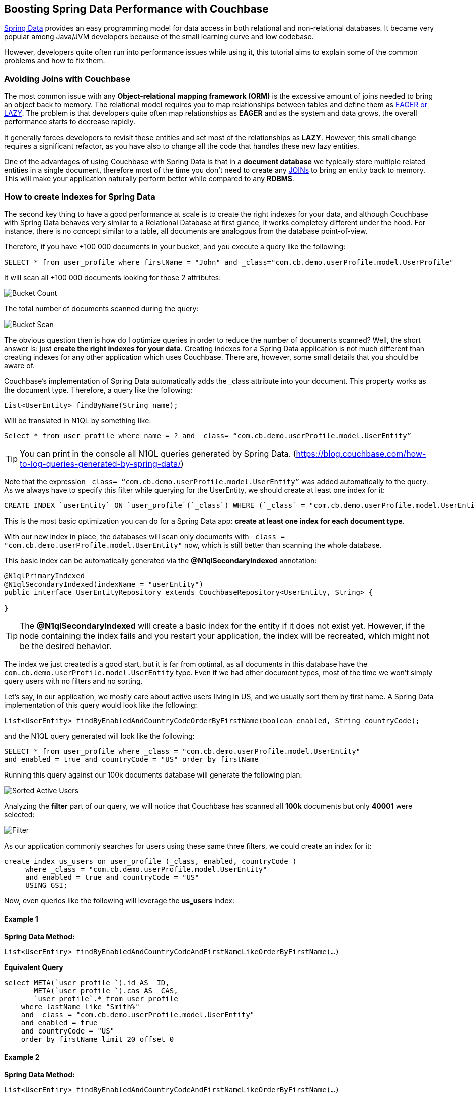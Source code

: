== Boosting Spring Data Performance with Couchbase


link:https://blog.couchbase.com/couchbase-spring-boot-spring-data/[Spring Data] provides an easy programming model for data access in both relational and non-relational databases. It became very popular among Java/JVM developers because of the small learning curve and low codebase.

However, developers quite often run into performance issues while using it, this tutorial aims to explain some of the common problems and how to fix them.


=== Avoiding Joins with Couchbase


The most common issue with any *Object-relational mapping framework (ORM)* is the excessive amount of joins needed to bring an object back to memory.  The relational model requires you to map relationships between tables and define them as link:https://docs.oracle.com/javaee/7/api/javax/persistence/FetchType.html[EAGER or LAZY]. The problem is that developers quite often map relationships as *EAGER* and as the system and data grows, the overall performance starts to decrease rapidly. 

It generally forces developers to revisit these entities and set most of the relationships as *LAZY*. However, this small change requires a significant refactor, as you have also to change all the code that handles these new lazy entities.

One of the advantages of using Couchbase with Spring Data is that in a *document database* we typically store multiple related entities in a single document, therefore most of the time you don’t need to create any link:https://docs.couchbase.com/server/6.0/n1ql/n1ql-language-reference/join.html[JOINs] to bring an entity back to memory. This will make your application naturally perform better while compared to any *RDBMS*.

 
=== How to create indexes for Spring Data

The second key thing to have a good performance at scale is to create the right indexes for your data, and although Couchbase with Spring Data behaves very similar to a Relational Database at first glance, it works completely different under the hood. For instance, there is no concept similar to a table, all documents are analogous from the database point-of-view.

Therefore, if you have +100 000 documents in your bucket, and you execute a query like the following:

[source,SQL,indent=0]
----
SELECT * from user_profile where firstName = "John" and _class="com.cb.demo.userProfile.model.UserProfile"
----

It will scan all +100 000 documents looking for those 2 attributes:


image:001-initial-bucket-count.png[Bucket Count]

The total number of documents scanned during the query:


image:002-total-bucket-scan.png[Bucket Scan]

The obvious question then is how do I optimize queries in order to reduce the number of documents scanned? Well, the short answer is: just *create the right indexes for your data*.
Creating indexes for a Spring Data application is not much different than creating indexes for any other application which uses Couchbase. There are, however, some small details that you should be aware of.

Couchbase’s implementation of Spring Data automatically adds the _class attribute into your document. This property works as the document type. Therefore, a query like the following:

[source,Java,indent=0]
----
List<UserEntity> findByName(String name);
----

Will be translated in N1QL by something like:

[source,SQL,indent=0]
----
Select * from user_profile where name = ? and _class= “com.cb.demo.userProfile.model.UserEntity”
----

TIP: You can print in the console all N1QL queries generated by Spring Data.  (https://blog.couchbase.com/how-to-log-queries-generated-by-spring-data/)

Note that the expression `_class= “com.cb.demo.userProfile.model.UserEntity”` was added automatically to the query. As we always have to specify this filter while querying for the UserEntity, we should create at least one index for it:

[source,SQL,indent=0]
----
CREATE INDEX `userEntity` ON `user_profile`(`_class`) WHERE (`_class` = "com.cb.demo.userProfile.model.UserEntity")
----

This is the most basic optimization you can do for a Spring Data app: *create at least one index for each document type*. 

With our new index in place, the databases will scan only documents  with `_class = "com.cb.demo.userProfile.model.UserEntity"` now, which is still better than scanning the whole database.

This basic index can be automatically generated via the *@N1qlSecondaryIndexed* annotation:

[source,Java,indent=0]
----
@N1qlPrimaryIndexed
@N1qlSecondaryIndexed(indexName = "userEntity")
public interface UserEntityRepository extends CouchbaseRepository<UserEntity, String> {

}
----

TIP: The *@N1qlSecondaryIndexed* will create a basic index for the entity if it does not exist yet. However, if the node containing the index fails and you restart your application, the index will be recreated, which might not be the desired behavior.


The index we just created is a good start, but it is far from optimal, as all documents in this database have the `com.cb.demo.userProfile.model.UserEntity` type. Even if we had other document types, most of the time we won’t simply query users with no filters and no sorting.

Let’s say, in our application, we mostly care about active users living in US, and we usually sort them by first name. A Spring Data implementation of this query would look like the following:


[source,Java,indent=0]
----
List<UserEntity> findByEnabledAndCountryCodeOrderByFirstName(boolean enabled, String countryCode);
----

and the N1QL query generated will look like the following:


[source,SQL,indent=0]
----
SELECT * from user_profile where _class = "com.cb.demo.userProfile.model.UserEntity"
and enabled = true and countryCode = "US" order by firstName
----

Running this query against our 100k documents database will generate the following plan:


image:003-plan-sorted-active-users.png[Sorted Active Users]

Analyzing the *filter* part of our query, we will notice that Couchbase has scanned all *100k* documents but only *40001* were selected:

image:004-filter-sort-active-users.png[Filter]


As our application commonly searches for users using these same three filters, we could create an index for it:

[source,SQL,indent=0]
----
create index us_users on user_profile (_class, enabled, countryCode ) 
     where _class = "com.cb.demo.userProfile.model.UserEntity"
     and enabled = true and countryCode = "US" 
     USING GSI;
----

Now, even queries like the following will leverage the *us_users* index:

==== Example 1

*Spring Data Method:*

[source,Java,indent=0]
----
List<UserEntiry> findByEnabledAndCountryCodeAndFirstNameLikeOrderByFirstName(…)
----

*Equivalent Query*

[source,SQL,indent=0]
----
select META(`user_profile `).id AS _ID, 
       META(`user_profile `).cas AS _CAS, 
       `user_profile`.* from user_profile
    where lastName like "Smith%" 
    and _class = "com.cb.demo.userProfile.model.UserEntity"
    and enabled = true 
    and countryCode = "US" 
    order by firstName limit 20 offset 0

----

==== Example 2

*Spring Data Method:*
[source,Java,indent=0]
----
List<UserEntiry> findByEnabledAndCountryCodeAndFirstNameLikeOrderByFirstName(…)
----

*Equivalent Query*
[source,SQL,indent=0]
----
select META(`user_profile `).id AS _ID, 
       META(`user_profile `).cas AS _CAS, 
       `user_profile`.*  from user_profile
    where firstName like "John%" and _class = "com.cb.demo.userProfile.model.UserEntity"
    and enabled = true 
    and countryCode = "US" 
    order by firstName desc 
----

image:005-query-example-1.png[Example 1]


Here is a closer look at our new Query Plan using the *us_users* index:

image:0006-plan-closer-look.png[Query Plan Closer Look]


The query we executed took *1.67 seconds* to run, which is clearly not good enough. If you look more closely at the image above, you will notice that *51%* of the time was spent during fetch operation, as the filters *firstName*/*lastName* are not in the *us_users* index. Let’s add on top of that the fact that we are sorting all results in order to return only the first 20 and then you have a nice recipe for poor performance.

To fix that problem, we will slightly modify our *us_users* index by pushing *firstName* and *lastName* to the index and keep them sorted:

[source,SQL,indent=0]
----
CREATE INDEX `us_users_sorted` ON
`user_profile`(
    `_class`,
    `enabled`,
    `countryCode`,
    `firstName` DESC,
    `lastName` DESC) 
WHERE (((`_class` = "com.cb.demo.userProfile.model.UserEntity") 
    and (`enabled` = true)) 
    and (`countryCode` = "US"))
----

And then, if we run our query again:


image:0007-inproved-result.png[Improved Query Result]

The same query runs now in incredible 4.59 ms, *just +360x faster than the previous one*. Which is a good result considering that we are running the database locally in a commodity notebook.
Let’s run our equivalent Spring Data method just to be sure the time we got is consistent with the code:

[source,Java,indent=0]
----
Instant start = Instant.now();
List<UserEntity> users =  userEntityRepository
        .findActiveUsersByFirstName("Some%", true, "US", 20, 0);
Instant finish = Instant.now();

System.out.println("Total time: "+ Duration.between(start, finish).toMillis());
System.out.println("Number os users returned = "+users.size() );
----


And here is the output:

image:0008-query-time-output.png[Code Runtime]


The code took *114ms* to run, which means that ~90% of the time was spent in the application side (preparing the query, converting the results to Java objects) and most importantly, network latency. 


== Performance at Scale


Even though we have +100k users, our index of US users has just 40k documents in it, which might not be fair production scenario yet. Let’s increase the number of US users to 1 million:

image:0009-increased-data.png[Increasing Data Size]


If we run our query again, we will get nearly the same execution time:


image:0010-result-with-increased-size.png[Increasing Data Size Result]


You can also use indexes to boost your link:https://docs.couchbase.com/server/6.0/n1ql/n1ql-language-reference/groupby-aggregate-performance.html[JOINs, Group By and COUNTs]. If you need to paginate and navigate through hundreds of results, there are also some tricks to link:https://dzone.com/articles/database-pagination-using-offset-and-keyset-in-n1q[make your OFFSET pagination faster]. However, these topics are out of the scope of this tutorial.



== Reducing fetches with projections


Let’s rerun our latest query but returning the top 100 results this time:


image:0011-top100.png[Top 100 Results]



In the Query Plan above, nearly *45% of the time* was spent in a step called *fetch* which is triggered whenever the query filters or attributes being returned are not present in the index. 

One of the issues with any Spring Data implementation is that as it doesn’t know which fields you will need, so all fields are returned by default. In Couchbase’s implementation, we specifically return the following:

[source,SQL,indent=0]
----
SELECT META(`my_bucket`).id AS _ID, 
       META(`my_bucket `).cas AS _CAS, 
       `my_bucket `.* FROM ` my_bucket ` where …
----

We could avoid fetches by returning/querying only fields that are in the index:

image:0012-query-no-fetch.png[Query without Fetch]


In the query plan above there is no *fetch* step, as all filters and returned fields are in an index called *us_users_sorted*, that is basically the main reason why projections are usually faster than the standard Spring Data syntax. Therefore, if you are trying to improve the performance of a query, this is one of the changes you should consider.

Here is how the code of a simple projection looks like:


[source,Java,indent=0]
----
public List<SimpleUserVO> listActiveUsers( String firstName, boolean enabled, String countryCode,  Integer limit, Integer offset ) {
    String query = "Select meta().id as id, username, tenantId, firstName, lastname from "
            + bucket.bucketManager().info().name()
            + " where type = '"+UserEntity.TYPE+"'"
            + " and firstName like '"+firstName+"%' "
            + " and enabled = "+enabled+" " 
            + " and countryCode = '"+countryCode+"'"
            + " order by firstName desc limit "+limit+ " offset "+offset;

    N1qlParams params = N1qlParams.build().consistency(ScanConsistency.REQUEST_PLUS).adhoc(false);
    ParameterizedN1qlQuery queryParam = N1qlQuery.parameterized(query, JsonObject.create(), params);

    return userRepository.getCouchbaseOperations()
                .findByN1QLProjection(queryParam, SimpleUserVO.class)
}

----


Let’s check if the code also runs faster:

[source,Java,indent=0]
----
Instant start = Instant.now();
//old query
List<UserEntity> users =  userEntityRepository
        .findActiveUsersByFirstName("Some%", true, "US", 100, 0);
Instant finish = Instant.now();

System.out.println("Total time: "+ Duration.between(start, finish).toMillis());
System.out.println("Number os users returned = "+users.size() );


Instant start2 = Instant.now();
//query with projections
List<SimpleUserVO> simpleUsers =  userService
        .listActiveUsers("Some%", true, "US", 100, 0);
Instant finish2 = Instant.now();

System.out.println("Total time: "+ Duration.between(start2, finish2).toMillis());
System.out.println("Number os users returned = "+simpleUsers.size() );
----

*output*


image:0013-query-output.png[Query Output]

The code using projections is ~50ms faster because all the data needed is already in the index, and there is also less data to be transmitted over the network and parsed to Java objects.

TIP: You don’t need to create indexes for every single query, the Query Planner is smart enough to combine and use multiple indexes even when the query has no exact index match.


Note that you can return Value Objects (VOs) directly from Spring Data, but the underlying generated query will still be a `SELECT * `: 

[source,Java,indent=0]
----
List<SimpleUserVO> findByName(String name);
----

=== TL/DR

In summary, if you are not having a satisfactory performance, we recommend three basic optimizations:

. Check the generated query and make sure that it is using an index (via Query Planner or *EXPLAIN*)
. Check if you can create a more optimized index for your query. Sorting and array search, for instance, are common scenarios where you might need to create a proper index.
. In scenarios where you need a high read throughput, choose projections over the standard Spring Data syntax to avoid as much *fetch* as possible. 

IMPORTANT: Quite often we also see scenarios where developers blame the database but turn out to be a problem with the networking or lack of memory/CPU in the application’s machine. For those cases, we highly recommend you to troubleshoot it first using Response Time Observability (RTO) before trying to optimize anything in the database.


